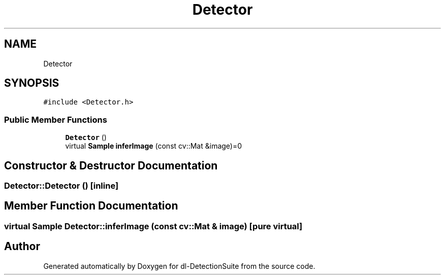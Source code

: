 .TH "Detector" 3 "Sat Dec 15 2018" "Version 1.00" "dl-DetectionSuite" \" -*- nroff -*-
.ad l
.nh
.SH NAME
Detector
.SH SYNOPSIS
.br
.PP
.PP
\fC#include <Detector\&.h>\fP
.SS "Public Member Functions"

.in +1c
.ti -1c
.RI "\fBDetector\fP ()"
.br
.ti -1c
.RI "virtual \fBSample\fP \fBinferImage\fP (const cv::Mat &image)=0"
.br
.in -1c
.SH "Constructor & Destructor Documentation"
.PP 
.SS "Detector::Detector ()\fC [inline]\fP"

.SH "Member Function Documentation"
.PP 
.SS "virtual \fBSample\fP Detector::inferImage (const cv::Mat & image)\fC [pure virtual]\fP"


.SH "Author"
.PP 
Generated automatically by Doxygen for dl-DetectionSuite from the source code\&.

